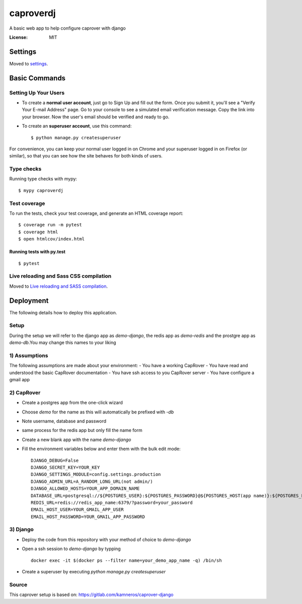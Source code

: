 caproverdj
==========

A basic web app to help configure caprover with django

.. image:: https://img.shields.io/badge/built%20with-Cookiecutter%20Django-ff69b4.svg
     :target: https://github.com/pydanny/cookiecutter-django/
     :alt: Built with Cookiecutter Django
.. image:: https://img.shields.io/badge/code%20style-black-000000.svg
     :target: https://github.com/ambv/black
     :alt: Black code style


:License: MIT


Settings
--------

Moved to settings_.

.. _settings: http://cookiecutter-django.readthedocs.io/en/latest/settings.html

Basic Commands
--------------

Setting Up Your Users
^^^^^^^^^^^^^^^^^^^^^

* To create a **normal user account**, just go to Sign Up and fill out the form. Once you submit it, you'll see a "Verify Your E-mail Address" page. Go to your console to see a simulated email verification message. Copy the link into your browser. Now the user's email should be verified and ready to go.

* To create an **superuser account**, use this command::

    $ python manage.py createsuperuser

For convenience, you can keep your normal user logged in on Chrome and your superuser logged in on Firefox (or similar), so that you can see how the site behaves for both kinds of users.

Type checks
^^^^^^^^^^^

Running type checks with mypy:

::

  $ mypy caproverdj

Test coverage
^^^^^^^^^^^^^

To run the tests, check your test coverage, and generate an HTML coverage report::

    $ coverage run -m pytest
    $ coverage html
    $ open htmlcov/index.html

Running tests with py.test
~~~~~~~~~~~~~~~~~~~~~~~~~~

::

  $ pytest

Live reloading and Sass CSS compilation
^^^^^^^^^^^^^^^^^^^^^^^^^^^^^^^^^^^^^^^

Moved to `Live reloading and SASS compilation`_.

.. _`Live reloading and SASS compilation`: http://cookiecutter-django.readthedocs.io/en/latest/live-reloading-and-sass-compilation.html





Deployment
----------

The following details how to deploy this application.

Setup
^^^^^

During the setup we will refer to the django app as `demo-django`, the redis app as `demo-redis`
and the prostgre app as `demo-db`.You may change this names to your liking

1) Assumptions
^^^^^^^^^^^^^^

The following assumptions are made about your environment:
- You have a working CapRover
- You have read and understood the basic CapRover documentation
- You have ssh access to you CapRover server
- You have configure a gmail app

2) CapRover
^^^^^^^^^^^

- Create a postgres app from the one-click wizard
- Choose `demo` for the name as this will automatically be prefixed with `-db`
- Note username, database and password
- same process for the redis app but only fill the name form

- Create a new blank app with the name `demo-django`
- Fill the environment variables below and enter them with the bulk edit mode::

    DJANGO_DEBUG=False
    DJANGO_SECRET_KEY=YOUR_KEY
    DJANGO_SETTINGS_MODULE=config.settings.production
    DJANGO_ADMIN_URL=A_RANDOM_LONG_URL(not admin/)
    DJANGO_ALLOWED_HOSTS=YOUR_APP_DOMAIN_NAME
    DATABASE_URL=postgresql://${POSTGRES_USER}:${POSTGRES_PASSWORD}@${POSTGRES_HOST(app name)}:${POSTGRES_PORT}/${POSTGRES_DB}
    REDIS_URL=redis://redis_app_name:6379/?password=your_password
    EMAIL_HOST_USER=YOUR_GMAIL_APP_USER
    EMAIL_HOST_PASSWORD=YOUR_GMAIL_APP_PASSWORD


3) Django
^^^^^^^^^
- Deploy the code from this repository with your method of choice to `demo-django`
- Open a ssh session to `demo-django` by typping ::

    docker exec -it $(docker ps --filter name=your_demo_app_name -q) /bin/sh

- Create a superuser by executing `python manage.py createsuperuser`

Source
^^^^^^
This caprover setup is based on:
https://gitlab.com/kamneros/caprover-django




